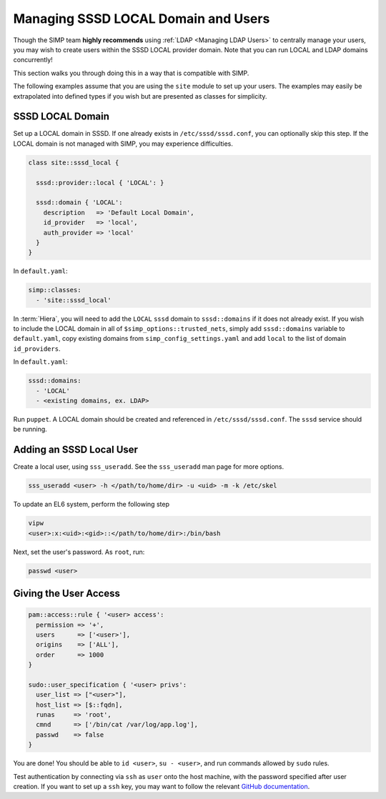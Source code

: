 .. _sssd_local_user_management:

Managing SSSD LOCAL Domain and Users
====================================

Though the SIMP team **highly recommends** using :ref:`LDAP <Managing LDAP Users>`
to centrally manage your users, you may wish to create users within the SSSD
LOCAL provider domain.  Note that you can run LOCAL and LDAP domains
concurrently!

This section walks you through doing this in a way that is compatible with
SIMP.

The following examples assume that you are using the ``site`` module to set up
your users. The examples may easily be extrapolated into defined types if you
wish but are presented as classes for simplicity.

SSSD LOCAL Domain
-----------------

Set up a LOCAL domain in SSSD. If one already exists in
``/etc/sssd/sssd.conf``, you can optionally skip this step.  If the LOCAL
domain is not managed with SIMP, you may experience difficulties.

.. code-block:: ruby

   class site::sssd_local {

     sssd::provider::local { 'LOCAL': }

     sssd::domain { 'LOCAL':
       description   => 'Default Local Domain',
       id_provider   => 'local',
       auth_provider => 'local'
     }
   }

In ``default.yaml``:

.. code-block:: yaml

   simp::classes:
     - 'site::sssd_local'

In :term:`Hiera`, you will need to add the ``LOCAL`` ``sssd`` domain to
``sssd::domains`` if it does not already exist.  If you wish to include the
LOCAL domain in all of ``$simp_options::trusted_nets``, simply add
``sssd::domains`` variable to ``default.yaml``, copy existing domains from
``simp_config_settings.yaml`` and add ``local`` to the list of domain
``id_providers``.

In ``default.yaml``:

.. code-block:: yaml

   sssd::domains:
     - 'LOCAL'
     - <existing domains, ex. LDAP>

Run ``puppet``. A LOCAL domain should be created and referenced in
``/etc/sssd/sssd.conf``.  The ``sssd`` service should be running.

Adding an SSSD Local User
-------------------------

Create a local user, using ``sss_useradd``.  See the ``sss_useradd`` man page
for more options.

.. code-block:: shell

   sss_useradd <user> -h </path/to/home/dir> -u <uid> -m -k /etc/skel


.. NOTE:

   There is a bug in :term:`EL` 6 which does not allow sssd to modify
   ``/etc/passwd``.

To update an EL6 system, perform the following step

.. code-block:: shell

   vipw
   <user>:x:<uid>:<gid>::</path/to/home/dir>:/bin/bash

Next, set the user's password.  As ``root``, run:

.. code-block:: shell

   passwd <user>

Giving the User Access
----------------------

.. code-block:: ruby

   pam::access::rule { '<user> access':
     permission => '+',
     users      => ['<user>'],
     origins    => ['ALL'],
     order      => 1000
   }

   sudo::user_specification { '<user> privs':
     user_list => ["<user>"],
     host_list => [$::fqdn],
     runas     => 'root',
     cmnd      => ['/bin/cat /var/log/app.log'],
     passwd    => false
   }

You are done! You should be able to ``id <user>``, ``su - <user>``, and run
commands allowed by ``sudo`` rules.

Test authentication by connecting via ``ssh`` as ``user`` onto the host
machine, with the password specified after user creation.  If you want to set
up a ``ssh`` key, you may want to follow the relevant `GitHub documentation`_.

.. _GitHub documentation: https://help.github.com/en/articles/connecting-to-github-with-ssh
